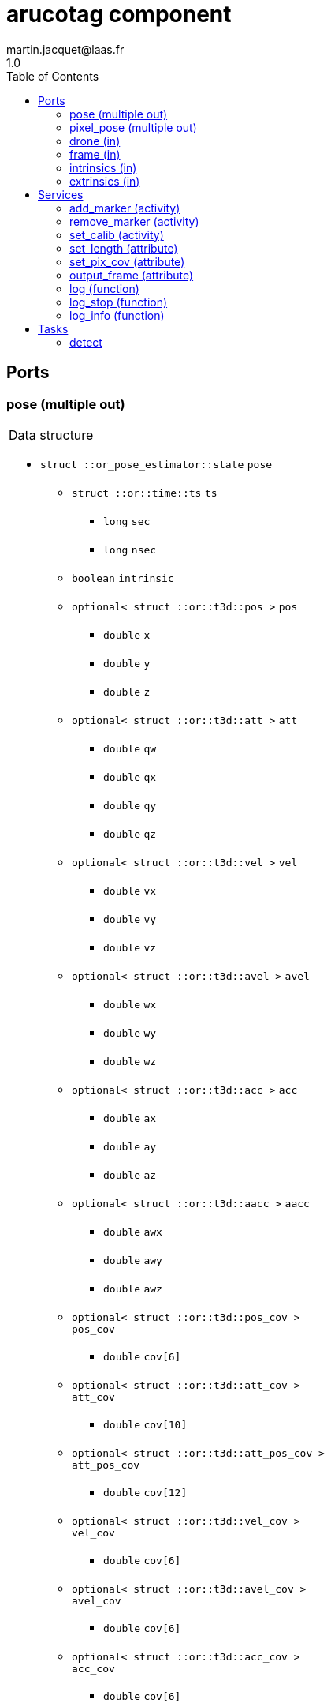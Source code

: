 //
// Copyright (c) 2020 LAAS/CNRS
// All rights reserved.
//
// Redistribution  and  use  in  source  and binary  forms,  with  or  without
// modification, are permitted provided that the following conditions are met:
//
//   1. Redistributions of  source  code must retain the  above copyright
//      notice and this list of conditions.
//   2. Redistributions in binary form must reproduce the above copyright
//      notice and  this list of  conditions in the  documentation and/or
//      other materials provided with the distribution.
//
// THE SOFTWARE  IS PROVIDED "AS IS"  AND THE AUTHOR  DISCLAIMS ALL WARRANTIES
// WITH  REGARD   TO  THIS  SOFTWARE  INCLUDING  ALL   IMPLIED  WARRANTIES  OF
// MERCHANTABILITY AND  FITNESS.  IN NO EVENT  SHALL THE AUTHOR  BE LIABLE FOR
// ANY  SPECIAL, DIRECT,  INDIRECT, OR  CONSEQUENTIAL DAMAGES  OR  ANY DAMAGES
// WHATSOEVER  RESULTING FROM  LOSS OF  USE, DATA  OR PROFITS,  WHETHER  IN AN
// ACTION OF CONTRACT, NEGLIGENCE OR  OTHER TORTIOUS ACTION, ARISING OUT OF OR
// IN CONNECTION WITH THE USE OR PERFORMANCE OF THIS SOFTWARE.
//
//                                                  Martin Jacquet - June 2020
//


// This file was generated from arucotag.gen by the skeleton
// template. Manual changes should be preserved, although they should
// rather be added to the "doc" attributes of the genom objects defined in
// arucotag.gen.

= arucotag component
martin.jacquet@laas.fr
1.0
:toc: left

// fix default asciidoctor stylesheet issue #2407 and add hr clear rule
ifdef::backend-html5[]
[pass]
++++
<link rel="stylesheet" href="data:text/css,p{font-size: inherit !important}" >
<link rel="stylesheet" href="data:text/css,hr{clear: both}" >
++++
endif::[]



== Ports


[[pose]]
=== pose (multiple out)


[role="small", width="50%", float="right", cols="1"]
|===
a|.Data structure
[disc]
 * `struct ::or_pose_estimator::state` `pose`
 ** `struct ::or::time::ts` `ts`
 *** `long` `sec`
 *** `long` `nsec`
 ** `boolean` `intrinsic`
 ** `optional< struct ::or::t3d::pos >` `pos`
 *** `double` `x`
 *** `double` `y`
 *** `double` `z`
 ** `optional< struct ::or::t3d::att >` `att`
 *** `double` `qw`
 *** `double` `qx`
 *** `double` `qy`
 *** `double` `qz`
 ** `optional< struct ::or::t3d::vel >` `vel`
 *** `double` `vx`
 *** `double` `vy`
 *** `double` `vz`
 ** `optional< struct ::or::t3d::avel >` `avel`
 *** `double` `wx`
 *** `double` `wy`
 *** `double` `wz`
 ** `optional< struct ::or::t3d::acc >` `acc`
 *** `double` `ax`
 *** `double` `ay`
 *** `double` `az`
 ** `optional< struct ::or::t3d::aacc >` `aacc`
 *** `double` `awx`
 *** `double` `awy`
 *** `double` `awz`
 ** `optional< struct ::or::t3d::pos_cov >` `pos_cov`
 *** `double` `cov[6]`
 ** `optional< struct ::or::t3d::att_cov >` `att_cov`
 *** `double` `cov[10]`
 ** `optional< struct ::or::t3d::att_pos_cov >` `att_pos_cov`
 *** `double` `cov[12]`
 ** `optional< struct ::or::t3d::vel_cov >` `vel_cov`
 *** `double` `cov[6]`
 ** `optional< struct ::or::t3d::avel_cov >` `avel_cov`
 *** `double` `cov[6]`
 ** `optional< struct ::or::t3d::acc_cov >` `acc_cov`
 *** `double` `cov[6]`
 ** `optional< struct ::or::t3d::aacc_cov >` `aacc_cov`
 *** `double` `cov[6]`

|===

'''

[[pixel_pose]]
=== pixel_pose (multiple out)


[role="small", width="50%", float="right", cols="1"]
|===
a|.Data structure
[disc]
 * `struct ::or::sensor::pixel` `pixel_pose`
 ** `struct ::or::time::ts` `ts`
 *** `long` `sec`
 *** `long` `nsec`
 ** `optional< struct ::or::sensor::pix_s >` `pix`
 *** `unsigned short` `x`
 *** `unsigned short` `y`

|===

'''

[[drone]]
=== drone (in)


[role="small", width="50%", float="right", cols="1"]
|===
a|.Data structure
[disc]
 * `struct ::or_pose_estimator::state` `drone`
 ** `struct ::or::time::ts` `ts`
 *** `long` `sec`
 *** `long` `nsec`
 ** `boolean` `intrinsic`
 ** `optional< struct ::or::t3d::pos >` `pos`
 *** `double` `x`
 *** `double` `y`
 *** `double` `z`
 ** `optional< struct ::or::t3d::att >` `att`
 *** `double` `qw`
 *** `double` `qx`
 *** `double` `qy`
 *** `double` `qz`
 ** `optional< struct ::or::t3d::vel >` `vel`
 *** `double` `vx`
 *** `double` `vy`
 *** `double` `vz`
 ** `optional< struct ::or::t3d::avel >` `avel`
 *** `double` `wx`
 *** `double` `wy`
 *** `double` `wz`
 ** `optional< struct ::or::t3d::acc >` `acc`
 *** `double` `ax`
 *** `double` `ay`
 *** `double` `az`
 ** `optional< struct ::or::t3d::aacc >` `aacc`
 *** `double` `awx`
 *** `double` `awy`
 *** `double` `awz`
 ** `optional< struct ::or::t3d::pos_cov >` `pos_cov`
 *** `double` `cov[6]`
 ** `optional< struct ::or::t3d::att_cov >` `att_cov`
 *** `double` `cov[10]`
 ** `optional< struct ::or::t3d::att_pos_cov >` `att_pos_cov`
 *** `double` `cov[12]`
 ** `optional< struct ::or::t3d::vel_cov >` `vel_cov`
 *** `double` `cov[6]`
 ** `optional< struct ::or::t3d::avel_cov >` `avel_cov`
 *** `double` `cov[6]`
 ** `optional< struct ::or::t3d::acc_cov >` `acc_cov`
 *** `double` `cov[6]`
 ** `optional< struct ::or::t3d::aacc_cov >` `aacc_cov`
 *** `double` `cov[6]`

|===

'''

[[frame]]
=== frame (in)


[role="small", width="50%", float="right", cols="1"]
|===
a|.Data structure
[disc]
 * `struct ::or::sensor::frame` `frame`
 ** `struct ::or::time::ts` `ts`
 *** `long` `sec`
 *** `long` `nsec`
 ** `boolean` `compressed`
 ** `unsigned short` `height`
 ** `unsigned short` `width`
 ** `unsigned short` `bpp`
 ** `sequence< octet >` `pixels`

|===

'''

[[intrinsics]]
=== intrinsics (in)


[role="small", width="50%", float="right", cols="1"]
|===
a|.Data structure
[disc]
 * `struct ::or::sensor::intrinsics` `intrinsics`
 ** `struct ::or::sensor::calibration` `calib`
 *** `float` `fx`
 *** `float` `fy`
 *** `float` `cx`
 *** `float` `cy`
 *** `float` `gamma`
 ** `struct ::or::sensor::distortion` `disto`
 *** `float` `k1`
 *** `float` `k2`
 *** `float` `k3`
 *** `float` `p1`
 *** `float` `p2`

|===

'''

[[extrinsics]]
=== extrinsics (in)


[role="small", width="50%", float="right", cols="1"]
|===
a|.Data structure
[disc]
 * `struct ::or::sensor::extrinsics` `extrinsics`
 ** `struct ::or::sensor::translation` `trans`
 *** `float` `tx`
 *** `float` `ty`
 *** `float` `tz`
 ** `struct ::or::sensor::rotation` `rot`
 *** `float` `roll`
 *** `float` `pitch`
 *** `float` `yaw`

|===

'''

== Services

[[add_marker]]
=== add_marker (activity)

[role="small", width="50%", float="right", cols="1"]
|===
a|.Inputs
[disc]
 * `string<16>` `marker` Marker name

a|.Throws
[disc]
 * `exception ::arucotag::e_io`
 ** `string<128>` `what`

a|.Context
[disc]
  * In task `<<detect>>`
  * Updates port `<<pose>>`
  * Updates port `<<pixel_pose>>`
|===

'''

[[remove_marker]]
=== remove_marker (activity)

[role="small", width="50%", float="right", cols="1"]
|===
a|.Inputs
[disc]
 * `string<16>` `marker` Marker name

a|.Throws
[disc]
 * `exception ::arucotag::e_io`
 ** `string<128>` `what`

a|.Context
[disc]
  * In task `<<detect>>`
  * Updates port `<<pose>>`
  * Updates port `<<pixel_pose>>`
|===

'''

[[set_calib]]
=== set_calib (activity)

[role="small", width="50%", float="right", cols="1"]
|===
a|.Throws
[disc]
 * `exception ::arucotag::e_io`
 ** `string<128>` `what`

a|.Context
[disc]
  * In task `<<detect>>`
  * Reads port `<<intrinsics>>`
  * Reads port `<<extrinsics>>`
|===

Read calibration from input ports and update internal matrices.

'''

[[set_length]]
=== set_length (attribute)

[role="small", width="50%", float="right", cols="1"]
|===
a|.Inputs
[disc]
 * `float` `length` Length of tags

|===

'''

[[set_pix_cov]]
=== set_pix_cov (attribute)

[role="small", width="50%", float="right", cols="1"]
|===
a|.Inputs
[disc]
 * `unsigned short` `s_pix` Pixel covariance of corners of the tags

|===

'''

[[output_frame]]
=== output_frame (attribute)

[role="small", width="50%", float="right", cols="1"]
|===
a|.Inputs
[disc]
 * `short` `out_frame` (default `"0"`) desired output frame (0: camera; 1: body; 2: world)

a|.Throws
[disc]
 * `exception ::arucotag::e_sys`
 ** `short` `code`
 ** `string<128>` `what`

|===

Sets the frame in which the output coordinates are expressed.
Possible frames are camera (0), body (1) or world (2).
(1) assumes that the extrinsic parameters of the camera are properly set.
(2) assumes (1) and that the drone input port is connected.

'''

[[log]]
=== log (function)

[role="small", width="50%", float="right", cols="1"]
|===
a|.Inputs
[disc]
 * `string<64>` `path` (default `"/tmp/arucotag.log"`) Log file name

 * `unsigned long` `decimation` (default `"1"`) Reduced logging frequency

a|.Throws
[disc]
 * `exception ::arucotag::e_sys`
 ** `short` `code`
 ** `string<128>` `what`

|===

'''

[[log_stop]]
=== log_stop (function)


'''

[[log_info]]
=== log_info (function)

[role="small", width="50%", float="right", cols="1"]
|===
a|.Outputs
[disc]
 * `unsigned long` `miss` Missed log entries

 * `unsigned long` `total` Total log entries

|===

'''

== Tasks

[[detect]]
=== detect

[role="small", width="50%", float="right", cols="1"]
|===
a|.Context
[disc]
  * Free running
* Updates port `<<pose>>`
* Updates port `<<pixel_pose>>`
* Reads port `<<drone>>`
* Reads port `<<frame>>`
* Reads port `<<intrinsics>>`
* Reads port `<<extrinsics>>`
|===

'''
